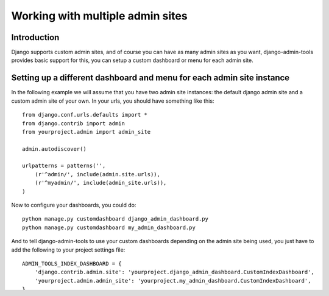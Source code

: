 .. _multiple_admin_sites:

Working with multiple admin sites
=================================

Introduction
------------

Django supports custom admin sites, and of course you can have as many
admin sites as you want, django-admin-tools provides basic support for
this, you can setup a custom dashboard or menu for each admin site.

Setting up a different dashboard and menu for each admin site instance
----------------------------------------------------------------------

In the following example we will assume that you have two admin site
instances: the default django admin site and a custom admin site of your
own. In your urls, you should have something like this::

    from django.conf.urls.defaults import *
    from django.contrib import admin
    from yourproject.admin import admin_site

    admin.autodiscover()

    urlpatterns = patterns('',
        (r'^admin/', include(admin.site.urls)),
        (r'^myadmin/', include(admin_site.urls)),
    )

Now to configure your dashboards, you could do::

    python manage.py customdashboard django_admin_dashboard.py
    python manage.py customdashboard my_admin_dashboard.py

And to tell django-admin-tools to use your custom dashboards depending on
the admin site being used, you just have to add the following to your project
settings file::

    ADMIN_TOOLS_INDEX_DASHBOARD = {
        'django.contrib.admin.site': 'yourproject.django_admin_dashboard.CustomIndexDashboard',
        'yourproject.admin.admin_site': 'yourproject.my_admin_dashboard.CustomIndexDashboard',
    }

Note that the same applies for the ``ADMIN_TOOLS_APP_INDEX_DASHBOARD``
settings variable.

Finally do the same thing for menu::

    python manage.py custommenu django_admin_menu.py
    python manage.py custommenu my_admin_menu.py

And to tell django-admin-tools to use your custom menu depending on
the admin site being used::

    ADMIN_TOOLS_MENU = {
        'django.contrib.admin.site': 'yourproject.django_admin_menu.CustomMenu',
        'yourproject.admin.admin_site': 'yourproject.my_admin_menu.CustomMenu',
    }

